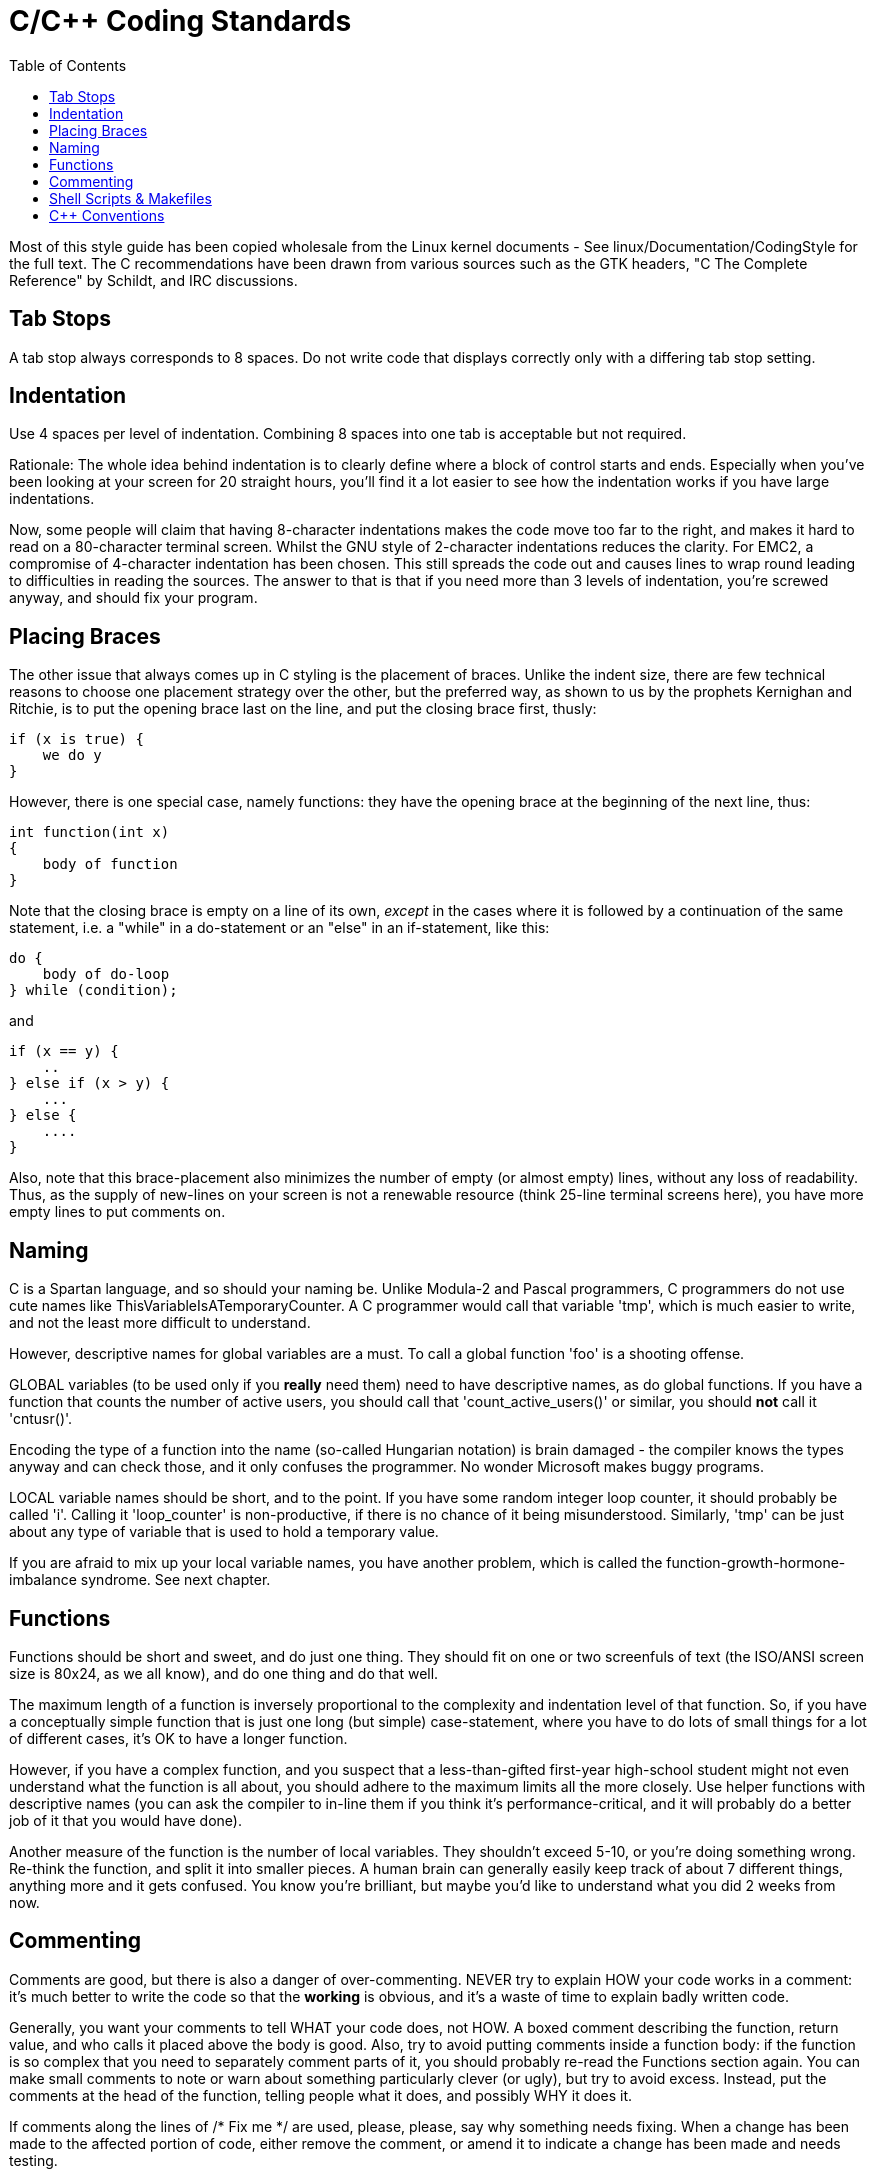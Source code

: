 :lang: en
:toc:

= C/C++ Coding Standards

Most of this style guide has been copied wholesale from the Linux kernel
documents - See linux/Documentation/CodingStyle for the full text.
The C++ recommendations have been drawn from various sources such as the
GTK headers, "C++ The Complete Reference" by Schildt, and IRC discussions.

== Tab Stops

A tab stop always corresponds to 8 spaces. Do not write code that
displays correctly only with a differing tab stop setting.

== Indentation

Use 4 spaces per level of indentation. Combining 8 spaces into one tab
is acceptable but not required.

Rationale: The whole idea behind indentation is to clearly define where
a block of control starts and ends.  Especially when you've been looking
at your screen for 20 straight hours, you'll find it a lot easier to see
how the indentation works if you have large indentations.

Now, some people will claim that having 8-character indentations makes
the code move too far to the right, and makes it hard to read on a
80-character terminal screen. Whilst the GNU style of 2-character
indentations reduces the clarity. For EMC2, a compromise of 4-character
indentation has been chosen. This still spreads the code out and causes
lines to wrap round leading to difficulties in reading the sources. The
answer to that is that if you need more than 3 levels of indentation, you're
screwed anyway, and should fix your program.

== Placing Braces

The other issue that always comes up in C styling is the placement of
braces.  Unlike the indent size, there are few technical reasons to
choose one placement strategy over the other, but the preferred way, as
shown to us by the prophets Kernighan and Ritchie, is to put the opening
brace last on the line, and put the closing brace first, thusly:

[source,c]
----
if (x is true) {
    we do y
}
----

However, there is one special case, namely functions: they have the
opening brace at the beginning of the next line, thus:

[source,c]
----
int function(int x)
{
    body of function
}
----

Note that the closing brace is empty on a line of its own, _except_ in
the cases where it is followed by a continuation of the same statement,
i.e. a "while" in a do-statement or an "else" in an if-statement, like
this:

[source,c]
----
do {
    body of do-loop
} while (condition);
----

and

[source,c]
----
if (x == y) {
    ..
} else if (x > y) {
    ...
} else {
    ....
}
----
Also, note that this brace-placement also minimizes the number of empty
(or almost empty) lines, without any loss of readability.  Thus, as the
supply of new-lines on your screen is not a renewable resource (think
25-line terminal screens here), you have more empty lines to put
comments on.

== Naming

C is a Spartan language, and so should your naming be. Unlike Modula-2
and Pascal programmers, C programmers do not use cute names like
ThisVariableIsATemporaryCounter. A C programmer would call that
variable 'tmp', which is much easier to write, and not the least more
difficult to understand.

However, descriptive names for global variables are a must. To call a
global function 'foo' is a shooting offense.

GLOBAL variables (to be used only if you *really*  need them) need to
have descriptive names, as do global functions. If
you have a function that counts the number of active users, you should
 call that 'count_active_users()' or similar, you should *not* call it
'cntusr()'.

Encoding the type of a function into the name (so-called Hungarian
notation) is brain damaged - the compiler knows the types anyway and
can check those, and it only confuses the programmer. No wonder
Microsoft makes buggy programs.

LOCAL variable names should be short, and to the point. If you have
some random integer loop counter, it should probably be called 'i'.
Calling it 'loop_counter' is non-productive, if there is no chance of
it being misunderstood. Similarly, 'tmp' can be just about any type of
variable that is used to hold a temporary value.

If you are afraid to mix up your local variable names, you have
another problem, which is called the function-growth-hormone-imbalance
syndrome. See next chapter.

== Functions

Functions should be short and sweet, and do just one thing. They
should fit on one or two screenfuls of text (the ISO/ANSI screen size
is 80x24, as we all know), and do one thing and do that well.

The maximum length of a function is inversely proportional to the
complexity and indentation level of that function. So, if you have a
conceptually simple function that is just one long (but simple)
case-statement, where you have to do lots of small things for a lot of
different cases, it's OK to have a longer function.

However, if you have a complex function, and you suspect that a
less-than-gifted first-year high-school student might not even
understand what the function is all about, you should adhere to the
maximum limits all the more closely. Use helper functions with
descriptive names (you can ask the compiler to in-line them if you
think it's performance-critical, and it will probably do a better job
of it that you would have done).

Another measure of the function is the number of local variables. They
shouldn't exceed 5-10, or you're doing something wrong. Re-think the
function, and split it into smaller pieces. A human brain can generally
easily keep track of about 7 different things, anything more and it
gets confused. You know you're brilliant, but maybe you'd like to
understand what you did 2 weeks from now.

== Commenting

Comments are good, but there is also a danger of over-commenting.
NEVER try to explain HOW your code works in a comment: it's much better
to write the code so that the *working* is obvious, and it's a waste of
time to explain badly written code.

Generally, you want your comments to tell WHAT your code does, not
HOW. A boxed comment describing the function, return value, and who
calls it placed above the body is good. Also, try to avoid putting
comments inside a function body: if the function is so complex that you
need to separately comment parts of it, you should probably re-read the
Functions section again. You can make small comments to note or warn
about something particularly clever (or ugly), but try to avoid excess.
Instead, put the comments at the head of the function, telling people
what it does, and possibly WHY it does it.

If comments along the lines of /* Fix me */ are used, please, please,
say why something needs fixing. When a change has been made to the
affected portion of code, either remove the comment, or amend it to
indicate a change has been made and needs testing.

== Shell Scripts & Makefiles

Not everyone has the same tools and packages installed. Some people
use vi, others emacs - A few even avoid having either package
installed, preferring a lightweight text editor such as nano or the one
built in to Midnight Commander.

gawk versus mawk - Again, not everyone will have gawk installed, mawk
is nearly a tenth of the size and yet conforms to the POSIX AWK
standard. If some obscure gawk specific command is needed that mawk
does not provide, than the script will break for some users. The same
would apply to mawk. In short, use the generic awk invocation in
preference to gawk or mawk.

== C++ Conventions

C++ coding styles are always likely to end up in heated debates (a bit
like the emacs versus vi arguments). One thing is certain however, a
common style used by everyone working on a project leads to uniform and
readable code.

Naming conventions: Constants either from #defines or enumerations
should be in upper case through out. Rationale: Makes it easier to spot
compile time constants in the source code, e.g., EMC_MESSAGE_TYPE.

Classes and Namespaces should capitalize the first letter of each word
and avoid underscores. Rationale: Identifies classes, constructors and
destructors, e.g., GtkWidget.

Methods (or function names) should follow the C recommendations above
and should not include the class name. Rationale: Maintains a common
style across C and C++ sources, e.g., get_foo_bar().

However, boolean methods are easier to read if they avoid underscores
and use an 'is' prefix (not to be confused with methods that manipulate
a boolean). Rationale: Identifies the return value as TRUE or FALSE and
nothing else, e.g., isOpen, isHomed.

Do NOT use 'Not' in a boolean name, it leads only leads to confusion
when doing logical tests, e.g., isNotOnLimit or is_not_on_limit are BAD.

Variable names should avoid the use of upper case and underscores
except for local or private names. The use of global variables should
be avoided as much as possible. Rationale: Clarifies which are
variables and which are methods. Public: e.g., axislimit Private: e.g.,
maxvelocity_ .

.Specific method naming conventions

The terms get and set should be used where an attribute is accessed
directly. Rationale: Indicates the purpose of the function or method,
e.g., get_foo set_bar.

For methods involving boolean attributes, set & reset is preferred.
Rationale: As above. e.g. set_amp_enable reset_amp_fault

Math intensive methods should use compute as a prefix. Rationale:
Shows that it is computationally intensive and will hog the CPU. e.g.
compute_PID

Abbreviations in names should be avoided where possible - The
exception is for local variable names. Rationale: Clarity of code. e.g.
pointer is preferred over ptr compute is preferred over cmp compare is
again preferred over cmp.

Enumerates and other constants can be prefixed by a common type name,
e.g., `enum COLOR { COLOR_RED, COLOR_BLUE };` .

Excessive use of macros and defines should be avoided - Using simple
methods or functions is preferred. Rationale: Improves the debugging
process.

Include Statements Header files must be included at the top of a
source file and not scattered throughout the body. They should be
sorted and grouped by their hierarchical position within the system
with the low level files included first. Include file paths should
NEVER be absolute - Use the compiler -I flag instead to extend the search
path. Rationale: Headers may not be in the same place on all systems.

Pointers and references should have their reference symbol next to the
variable name rather than the type name. Rationale: Reduces confusion,
e.g., `float *x` or `int &i`.

Implicit tests for zero should not be used except for boolean
variables, e.g., `if (spindle_speed != 0)` NOT `if (spindle_speed)`.

Only loop control statements must be included in a for() construct,
e.g.

[source,c]
----
sum = 0;
for (i = 0; i < 10; i++) {
    sum += value[i];
}
----

NOT:

[source,c]
----
for (i = 0, sum = 0; i < 10; i++) {
    sum += value[i];
}
----

Likewise, executable statements in conditionals must be avoided, e.g.,
`if (fd = open(file_name))` is bad.

Complex conditional statements should be avoided - Introduce temporary
boolean variables instead.

The form `while(true)`` should be used for infinite loops.
e.g.

[source,c]
----
while (true) {
    ...;
}
----

NOT

[source,c]
----
for (;;) {
    ...;
}
----

or

[source,c]
----
while (1) {
    ...;
}
----

Parentheses should be used in plenty in mathematical expressions - Do
not rely on operator precedence when an extra parentheses would clarify
things.

File names: C++ sources and headers use .cc and .hh extension. The use
of .c and .h are reserved for plain C. Headers are for class, method,
and structure declarations, not code (unless the functions are declared
inline).

// vim: set syntax=asciidoc:
